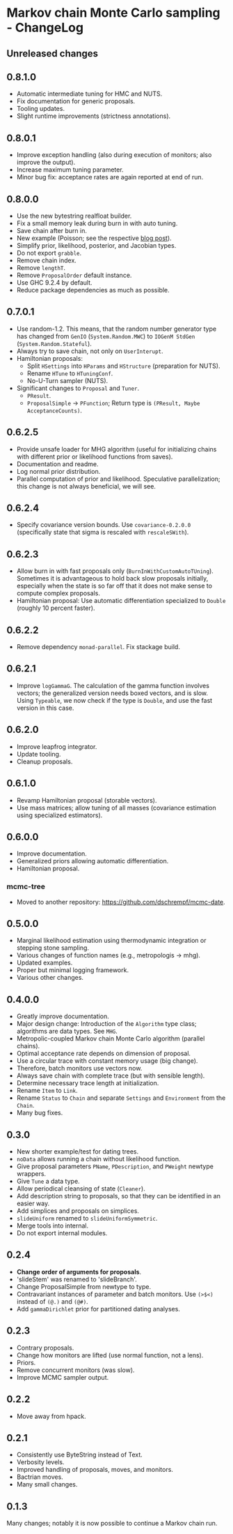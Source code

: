 * Markov chain Monte Carlo sampling - ChangeLog
** Unreleased changes

** 0.8.1.0
- Automatic intermediate tuning for HMC and NUTS.
- Fix documentation for generic proposals.
- Tooling updates.
- Slight runtime improvements (strictness annotations).

** 0.8.0.1
- Improve exception handling (also during execution of monitors; also improve
  the output).
- Increase maximum tuning parameter.
- Minor bug fix: acceptance rates are again reported at end of run.

** 0.8.0.0
- Use the new bytestring realfloat builder.
- Fix a small memory leak during burn in with auto tuning.
- Save chain after burn in.
- New example (Poisson; see the respective [[https://dschrempf.github.io/coding/2022-06-28-sample-from-a-posterior-using-markov-chain-monte-carlo-algorithms-and-haskell/][blog post]]).
- Simplify prior, likelihood, posterior, and Jacobian types.
- Do not export =grabble=.
- Remove chain index.
- Remove =lengthT=.
- Remove =ProposalOrder= default instance.
- Use GHC 9.2.4 by default.
- Reduce package dependencies as much as possible.

** 0.7.0.1
- Use random-1.2. This means, that the random number generator type has changed
  from =GenIO= (=System.Random.MWC=) to =IOGenM StdGen=
  (=System.Random.Stateful=).
- Always try to save chain, not only on =UserInterupt=.
- Hamiltonian proposals:
  - Split =HSettings= into =HParams= and =HStructure= (preparation for NUTS).
  - Rename =HTune= to =HTuningConf=.
  - No-U-Turn sampler (NUTS).
- Significant changes to =Proposal= and =Tuner=.
  - =PResult=.
  - =ProposalSimple= -> =PFunction=; Return type is =(PResult, Maybe AcceptanceCounts)=.

** 0.6.2.5
- Provide unsafe loader for MHG algorithm (useful for initializing chains with
  different prior or likelihood functions from saves).
- Documentation and readme.
- Log normal prior distribution.
- Parallel computation of prior and likelihood. Speculative parallelization;
  this change is not always beneficial, we will see.

** 0.6.2.4
- Specify covariance version bounds. Use =covariance-0.2.0.0= (specifically
  state that sigma is rescaled with =rescaleSWith=).

** 0.6.2.3
- Allow burn in with fast proposals only (=BurnInWithCustomAutoTUning=).
  Sometimes it is advantageous to hold back slow proposals initially, especially
  when the state is so far off that it does not make sense to compute complex
  proposals.
- Hamiltonian proposal: Use automatic differentiation specialized to =Double=
  (roughly 10 percent faster).

** 0.6.2.2
- Remove dependency =monad-parallel=. Fix stackage build.

** 0.6.2.1
- Improve =logGammaG=. The calculation of the gamma function involves vectors;
  the generalized version needs boxed vectors, and is slow. Using =Typeable=, we
  now check if the type is =Double=, and use the fast version in this case.

** 0.6.2.0
- Improve leapfrog integrator.
- Update tooling.
- Cleanup proposals.

** 0.6.1.0
- Revamp Hamiltonian proposal (storable vectors).
- Use mass matrices; allow tuning of all masses (covariance estimation using
  specialized estimators).

** 0.6.0.0
- Improve documentation.
- Generalized priors allowing automatic differentiation.
- Hamiltonian proposal.

*** mcmc-tree
- Moved to another repository: https://github.com/dschrempf/mcmc-date.

** 0.5.0.0
- Marginal likelihood estimation using thermodynamic integration or stepping
  stone sampling.
- Various changes of function names (e.g., metropologis -> mhg).
- Updated examples.
- Proper but minimal logging framework.
- Various other changes.

** 0.4.0.0
- Greatly improve documentation.
- Major design change: Introduction of the =Algorithm= type class; algorithms
  are data types. See =MHG=.
- Metropolic-coupled Markov chain Monte Carlo algorithm (parallel chains).
- Optimal acceptance rate depends on dimension of proposal.
- Use a circular trace with constant memory usage (big change).
- Therefore, batch monitors use vectors now.
- Always save chain with complete trace (but with sensible length).
- Determine necessary trace length at initialization.
- Rename =Item= to =Link=.
- Rename =Status= to =Chain= and separate =Settings= and =Environment= from the
  =Chain=.
- Many bug fixes.

** 0.3.0
- New shorter example/test for dating trees.
- =noData= allows running a chain without likelihood function.
- Give proposal parameters =PName=, =PDescription=, and =PWeight= newtype
  wrappers.
- Give =Tune= a data type.
- Allow periodical cleansing of state (=Cleaner=).
- Add description string to proposals, so that they can be identified in an
  easier way.
- Add simplices and proposals on simplices.
- =slideUniform= renamed to =slideUniformSymmetric=.
- Merge tools into internal.
- Do not export internal modules.

** 0.2.4
- *Change order of arguments for proposals*.
- 'slideStem' was renamed to 'slideBranch'.
- Change ProposalSimple from newtype to type.
- Contravariant instances of parameter and batch monitors. Use =(>$<)= instead
  of =(@.)= and =(@#)=.
- Add =gammaDirichlet= prior for partitioned dating analyses.

** 0.2.3
- Contrary proposals.
- Change how monitors are lifted (use normal function, not a lens).
- Priors.
- Remove concurrent monitors (was slow).
- Improve MCMC sampler output.

** 0.2.2
- Move away from hpack.

** 0.2.1
- Consistently use ByteString instead of Text.
- Verbosity levels.
- Improved handling of proposals, moves, and monitors.
- Bactrian moves.
- Many small changes.

** 0.1.3
Many changes; notably it is now possible to continue a Markov chain run.


